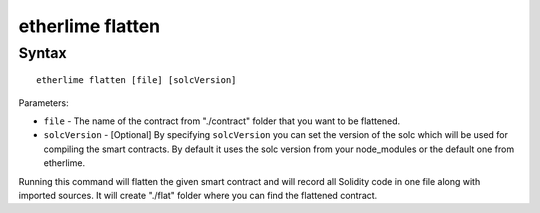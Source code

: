 etherlime flatten
*****************

Syntax
------

::

    etherlime flatten [file] [solcVersion]


Parameters:

* ``file`` - The name of the contract from "./contract" folder that you want to be flattened.
* ``solcVersion`` - [Optional] By specifying ``solcVersion`` you can set the version of the solc which will be used for compiling the smart contracts. By default it uses the solc version from your node_modules or the default one from etherlime.

Running this command will flatten the given smart contract and will record all Solidity code in one file along with imported sources. It will create "./flat" folder where you can find the flattened contract.
